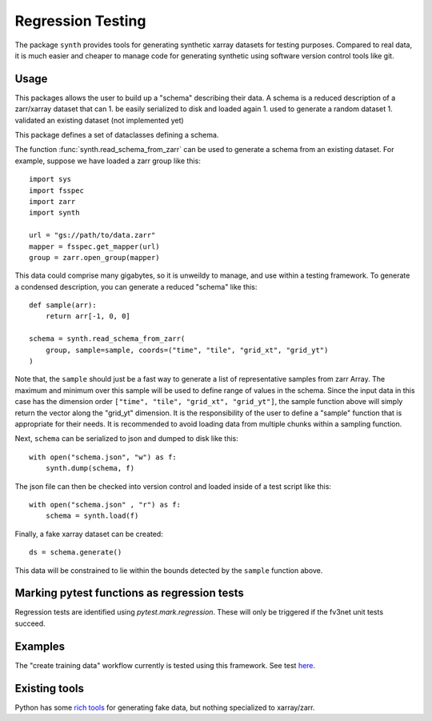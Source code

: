 Regression Testing
==================

The package ``synth`` provides tools for generating synthetic xarray datasets for testing purposes.
Compared to real data, it is much easier and cheaper to manage code for generating synthetic 
using software version control tools like git.


Usage
-----

This packages allows the user to build up a "schema" describing their data. 
A schema is a reduced description of a zarr/xarray dataset that can
1. be easily serialized to disk and loaded again
1. used to generate a random dataset
1. validated an existing dataset (not implemented yet)

This package defines a set of dataclasses defining a schema.


The function :func:`synth.read_schema_from_zarr` can be used to generate a schema 
from an existing dataset. For example, suppose we have loaded a zarr group like this::

    import sys
    import fsspec
    import zarr
    import synth

    url = "gs://path/to/data.zarr"
    mapper = fsspec.get_mapper(url)
    group = zarr.open_group(mapper)

This data could comprise many gigabytes, so it is unweildy to manage, and use
within a testing framework. To generate a condensed description, you can
generate a reduced "schema" like this::

    def sample(arr):
        return arr[-1, 0, 0]

    schema = synth.read_schema_from_zarr(
        group, sample=sample, coords=("time", "tile", "grid_xt", "grid_yt")
    )

Note that, the ``sample`` should just be a fast way to generate a list of
representative samples from zarr Array. The maximum and minimum over this
sample will be used to define range of values in the schema. Since the input
data in this case has the dimension order ``["time", "tile", "grid_xt",
"grid_yt"]``, the sample function above will simply return the vector along
the "grid_yt" dimension. It is the responsibility of the user to define a
"sample" function that is appropriate for their needs. It is recommended to
avoid loading data from multiple chunks within a sampling function.

Next, ``schema`` can be serialized to json and dumped to disk like
this::

    with open("schema.json", "w") as f:
        synth.dump(schema, f)

The json file can then be checked into version control and loaded inside of a
test script like this::

    with open("schema.json" , "r") as f:
        schema = synth.load(f)
    
Finally, a fake xarray dataset can be created::

    ds = schema.generate()

This data will be constrained to lie within the bounds detected by the
``sample`` function above.


Marking pytest functions as regression tests
--------------------------------------------

Regression tests are identified using `pytest.mark.regression`. These will
only be triggered if the fv3net unit tests succeed.

Examples
--------

The "create training data" workflow currently is tested using this framework.
See test `here <https://github.com/VulcanClimateModeling/fv3net/blob/be447a44725d7fb766bbe35685862246f06f37f9/tests/create_training_data/test_integration.py#L1>`_.


Existing tools
--------------

Python has some `rich tools <https://faker.readthedocs.io/en/master/>`_ for
generating fake data, but nothing specialized to xarray/zarr.


